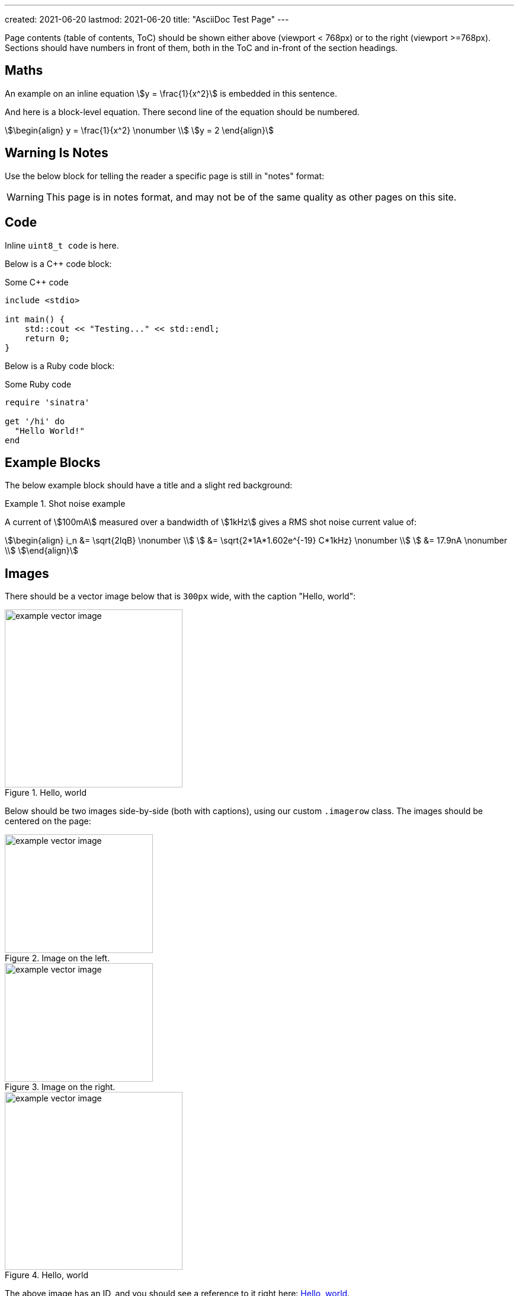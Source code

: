 ---
created: 2021-06-20
lastmod: 2021-06-20
title: "AsciiDoc Test Page"
---

:fn-test-1: footnote:test-1[Test footnote 1.]

Page contents (table of contents, ToC) should be shown either above (viewport < 768px) or to the right (viewport >=768px). Sections should have numbers in front of them, both in the ToC and in-front of the section headings.

== Maths

An example on an inline equation stem:[y = \frac{1}{x^2}] is embedded in this sentence.

And here is a block-level equation. There second line of the equation should be numbered.

[stem]
++++
\begin{align}
y = \frac{1}{x^2} \nonumber \\
y = 2
\end{align}
++++

== Warning Is Notes

Use the below block for telling the reader a specific page is still in "notes" format:

WARNING: This page is in notes format, and may not be of the same quality as other pages on this site.

== Code

Inline `uint8_t code` is here.

Below is a C++ code block:

.Some C++ code
[source,c++]
----
include <stdio>

int main() {
    std::cout << "Testing..." << std::endl;
    return 0;
}
----

Below is a Ruby code block:

.Some Ruby code
[source,ruby]
----
require 'sinatra'

get '/hi' do
  "Hello World!"
end
----

== Example Blocks

The below example block should have a title and a slight red background:

[example]
.Shot noise example
--
A current of stem:[100mA] measured over a bandwidth of stem:[1kHz] gives a RMS shot noise current value of:

[stem]
++++
\begin{align}
i_n &= \sqrt{2IqB} \nonumber \\
    &= \sqrt{2*1A*1.602e^{-19} C*1kHz} \nonumber \\
    &= 17.9nA \nonumber \\
\end{align}
++++
--

== Images

There should be a vector image below that is `300px` wide, with the caption "Hello, world":

.Hello, world
image::example-vector-image.svg[width=300]

Below should be two images side-by-side (both with captions), using our custom `.imagerow` class. The images should be centered on the page:

[.imagerow]
--
.Image on the left. 
image::example-vector-image.svg[width=250px, height=200px]

.Image on the right. 
image::example-vector-image.svg[width=250px, height=200px]
--

[[hello-world]]
.Hello, world
image::example-vector-image.svg[width=300]

The above image has an ID, and you should see a reference to it right here: <<hello-world>>.

== References

This sentence contains a bibliographic reference at the end of it<<example-bib>>.

== Footnotes

This sentence should have a footnote at the end of it{fn-test-1}.

== Tables

|===
| Header Col. 1 | Header Col. 2

| Cell 1, 1 | Cell 1, 2
| Cell 2, 1 | Cell 2, 2
|===

Below is a table with `%autowidth` set, this means is should only be as wide as the content within it

[%autowidth]
|===
| First letter  | Element description

| A             | XSPICE code model
| B             | Behavioral (arbitrary) source
|===

== Admonitions

TIP: This is a tip. I should be green and have a bulb icon on my left.

WARNING: This is a warning. I should be red.

Below is an Admonition block:

[TIP]
====
I am an Admonition block.

I can contain many things.
====

== Links

Here is a URL: link:www.google.com[www.google.com].

== Lists

* Here is
* a unordered
* list

. Here is
. a ordered
. list

== Quotes

Below is a quote. There should be a vertical bar to the left of the quote and the quote should be indented.

[quote, MIL-STD-461E, Section 40.3.6 (4.3.6): Power source impedance]
____
The impedance of power sources providing input power to the EUT shall be controlled by Line
Impedance Stabilization Networks (LISNs) for all measurement procedures of this document
unless otherwise stated in a particular test procedure.
____

[bibliography]
== References

APA Style Website:

* [[[example-bib]]] Author, A.A. (YYYY, Month Day). _Title of work_. Site Name. Retrieved YYYY-MM-DD, from https://wwww.google.com